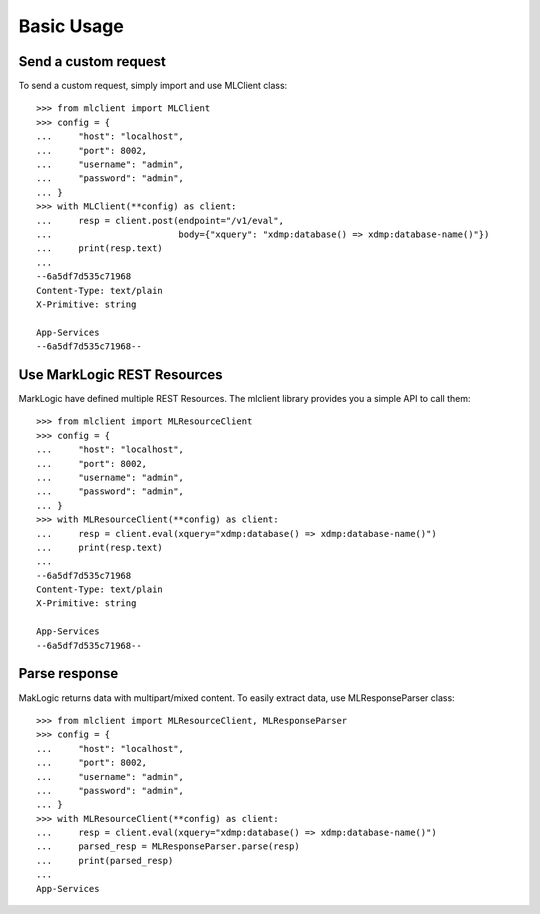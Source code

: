 Basic Usage
===========

Send a custom request
---------------------

To send a custom request, simply import and use MLClient class::

   >>> from mlclient import MLClient
   >>> config = {
   ...     "host": "localhost",
   ...     "port": 8002,
   ...     "username": "admin",
   ...     "password": "admin",
   ... }
   >>> with MLClient(**config) as client:
   ...     resp = client.post(endpoint="/v1/eval",
   ...                        body={"xquery": "xdmp:database() => xdmp:database-name()"})
   ...     print(resp.text)
   ...
   --6a5df7d535c71968
   Content-Type: text/plain
   X-Primitive: string

   App-Services
   --6a5df7d535c71968--


Use MarkLogic REST Resources
----------------------------

MarkLogic have defined multiple REST Resources. The mlclient library provides you
a simple API to call them::

   >>> from mlclient import MLResourceClient
   >>> config = {
   ...     "host": "localhost",
   ...     "port": 8002,
   ...     "username": "admin",
   ...     "password": "admin",
   ... }
   >>> with MLResourceClient(**config) as client:
   ...     resp = client.eval(xquery="xdmp:database() => xdmp:database-name()")
   ...     print(resp.text)
   ...
   --6a5df7d535c71968
   Content-Type: text/plain
   X-Primitive: string

   App-Services
   --6a5df7d535c71968--


Parse response
--------------

MakLogic returns data with multipart/mixed content. To easily extract data, use MLResponseParser class::

   >>> from mlclient import MLResourceClient, MLResponseParser
   >>> config = {
   ...     "host": "localhost",
   ...     "port": 8002,
   ...     "username": "admin",
   ...     "password": "admin",
   ... }
   >>> with MLResourceClient(**config) as client:
   ...     resp = client.eval(xquery="xdmp:database() => xdmp:database-name()")
   ...     parsed_resp = MLResponseParser.parse(resp)
   ...     print(parsed_resp)
   ...
   App-Services
